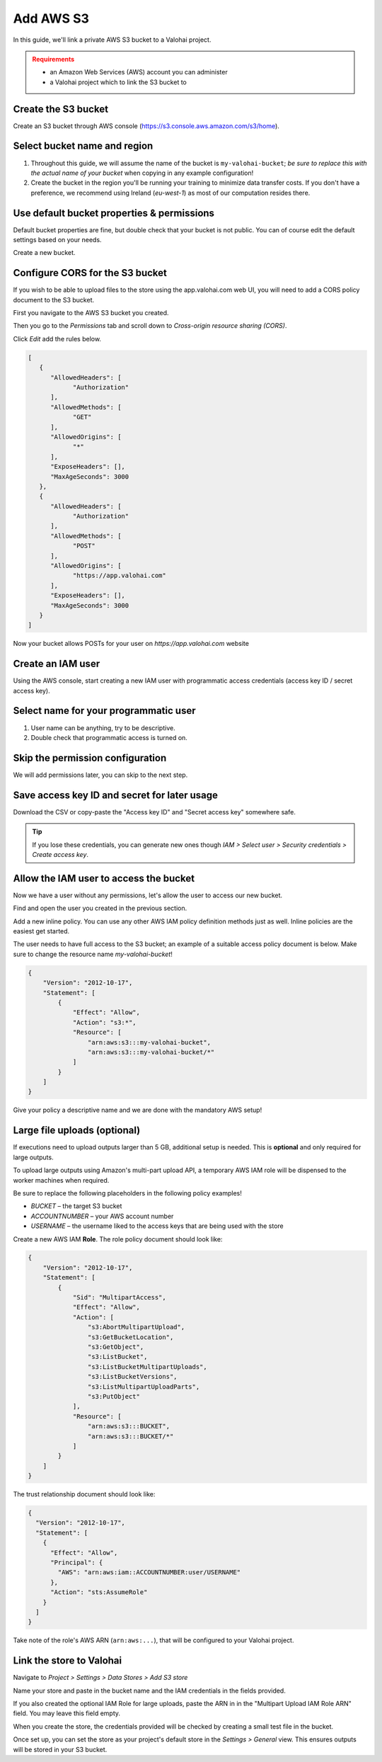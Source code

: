 .. meta::
    :description: Link a private AWS S3 bucket containing the data for deep learning experiments to a Valohai project. Optionally create multiple buckets to keep track of different versions of deep learning models or projects.

Add AWS S3
#############################

In this guide, we'll link a private AWS S3 bucket to a Valohai project.

.. admonition:: Requirements
   :class: attention

   * an Amazon Web Services (AWS) account you can administer
   * a Valohai project which to link the S3 bucket to

Create the S3 bucket
------------------------

Create an S3 bucket through AWS console (https://s3.console.aws.amazon.com/s3/home).

Select bucket name and region
--------------------------------------------

.. thumbnail:: bucket-01.png
   :alt: S3 bucket creation, page 1

1. Throughout this guide, we will assume the name of the bucket is ``my-valohai-bucket``; *be sure to replace this with the actual name of your bucket* when copying in any example configuration!
2. Create the bucket in the region you'll be running your training to minimize data transfer costs. If you don't have a preference, we recommend using Ireland (`eu-west-1`) as most of our computation resides there.

Use default bucket properties & permissions
---------------------------------------------------------------

.. thumbnail:: bucket-02.png
   :alt: S3 bucket creation, page 2

Default bucket properties are fine, but double check that your bucket is not public.
You can of course edit the default settings based on your needs.

Create a new bucket.

Configure CORS for the S3 bucket
------------------------------------

If you wish to be able to upload files to the store using the app.valohai.com web UI, you will need to
add a CORS policy document to the S3 bucket.

.. thumbnail:: bucket-03.png
   :alt: S3 bucket with the CORS setting

First you navigate to the AWS S3 bucket you created.

Then you go to the *Permissions* tab and scroll down to *Cross-origin resource sharing (CORS)*.

Click *Edit* add the rules below.

.. code-block:: json

   [
      {
         "AllowedHeaders": [
               "Authorization"
         ],
         "AllowedMethods": [
               "GET"
         ],
         "AllowedOrigins": [
               "*"
         ],
         "ExposeHeaders": [],
         "MaxAgeSeconds": 3000
      },
      {
         "AllowedHeaders": [
               "Authorization"
         ],
         "AllowedMethods": [
               "POST"
         ],
         "AllowedOrigins": [
               "https://app.valohai.com"
         ],
         "ExposeHeaders": [],
         "MaxAgeSeconds": 3000
      }
   ]

..

Now your bucket allows POSTs for your user on `https://app.valohai.com` website

Create an IAM user
---------------------------

.. thumbnail:: s3-user-01.png
   :alt: IAM home page

Using the AWS console, start creating a new IAM user with programmatic access credentials (access key ID / secret access key).

Select name for your programmatic user
------------------------------------------------------

.. thumbnail:: s3-user-02.png
   :alt: IAM user creation, page 1

1. User name can be anything, try to be descriptive.
2. Double check that programmatic access is turned on.

Skip the permission configuration
---------------------------------------------

We will add permissions later, you can skip to the next step.

Save access key ID and secret for later usage
------------------------------------------------------

.. thumbnail:: s3-user-03.png
   :alt: IAM user creation, page 3

Download the CSV or copy-paste the "Access key ID" and "Secret access key" somewhere safe.

.. tip:: If you lose these credentials, you can generate new ones though `IAM > Select user > Security credentials > Create access key`.

Allow the IAM user to access the bucket
------------------------------------------------------

Now we have a user without any permissions, let's allow the user to access our new bucket.

.. thumbnail:: s3-user-04.png
   :alt: IAM user listing

Find and open the user you created in the previous section.

.. thumbnail:: s3-user-05.png
   :alt: IAM user inline policy location

Add a new inline policy. You can use any other AWS IAM policy definition methods just as well. Inline policies are the easiest get started.

.. thumbnail:: s3-user-06.png
   :alt: IAM user inline policy definition

The user needs to have full access to the S3 bucket; an example of a suitable access policy document is below.
Make sure to change the resource name `my-valohai-bucket`!

.. code-block:: json

   {
       "Version": "2012-10-17",
       "Statement": [
           {
               "Effect": "Allow",
               "Action": "s3:*",
               "Resource": [
                   "arn:aws:s3:::my-valohai-bucket",
                   "arn:aws:s3:::my-valohai-bucket/*"
               ]
           }
       ]
   }

.. thumbnail:: s3-user-07.png
   :alt: IAM user policy creation review page

Give your policy a descriptive name and we are done with the mandatory AWS setup!

Large file uploads (optional)
------------------------------------

If executions need to upload outputs larger than 5 GB, additional setup is needed.
This is **optional** and only required for large outputs.

To upload large outputs using Amazon's multi-part upload API,
a temporary AWS IAM role will be dispensed to the worker machines when required.

Be sure to replace the following placeholders in the following policy examples!

* `BUCKET` – the target S3 bucket
* `ACCOUNTNUMBER` – your AWS account number
* `USERNAME` – the username liked to the access keys that are being used with the store

Create a new AWS IAM **Role**. The role policy document should look like:

.. code-block:: json

   {
       "Version": "2012-10-17",
       "Statement": [
           {
               "Sid": "MultipartAccess",
               "Effect": "Allow",
               "Action": [
                   "s3:AbortMultipartUpload",
                   "s3:GetBucketLocation",
                   "s3:GetObject",
                   "s3:ListBucket",
                   "s3:ListBucketMultipartUploads",
                   "s3:ListBucketVersions",
                   "s3:ListMultipartUploadParts",
                   "s3:PutObject"
               ],
               "Resource": [
                   "arn:aws:s3:::BUCKET",
                   "arn:aws:s3:::BUCKET/*"
               ]
           }
       ]
   }

The trust relationship document should look like:

.. code-block:: json

   {
     "Version": "2012-10-17",
     "Statement": [
       {
         "Effect": "Allow",
         "Principal": {
           "AWS": "arn:aws:iam::ACCOUNTNUMBER:user/USERNAME"
         },
         "Action": "sts:AssumeRole"
       }
     ]
   }

Take note of the role's AWS ARN (``arn:aws:...``), that will be configured to your Valohai project.

Link the store to Valohai
---------------------------------------------

.. thumbnail:: store-settings-01.png
   :alt: Valohai S3 store creation location

Navigate to `Project > Settings > Data Stores > Add S3 store`

.. thumbnail:: store-settings-02.png
   :alt: Valohai S3 store creation view

Name your store and paste in the bucket name and the IAM credentials in the fields provided.

If you also created the optional IAM Role for large uploads, paste the ARN in in the "Multipart Upload IAM Role ARN" field. You may leave this field empty.

When you create the store, the credentials provided will be checked by creating a small test file in the bucket.

.. thumbnail:: store-settings-03.png
   :alt: Valohai project settings with default store highlighted

Once set up, you can set the store as your project's default store in the `Settings > General` view. This ensures outputs will be stored in your S3 bucket.
